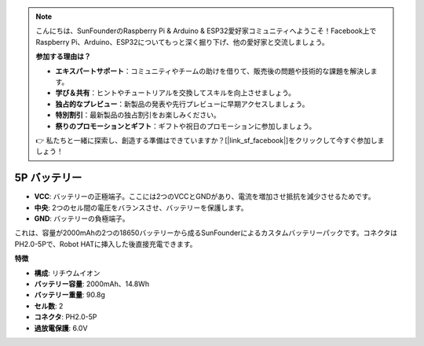 .. note::

    こんにちは、SunFounderのRaspberry Pi & Arduino & ESP32愛好家コミュニティへようこそ！Facebook上でRaspberry Pi、Arduino、ESP32についてもっと深く掘り下げ、他の愛好家と交流しましょう。

    **参加する理由は？**

    - **エキスパートサポート**：コミュニティやチームの助けを借りて、販売後の問題や技術的な課題を解決します。
    - **学び＆共有**：ヒントやチュートリアルを交換してスキルを向上させましょう。
    - **独占的なプレビュー**：新製品の発表や先行プレビューに早期アクセスしましょう。
    - **特別割引**：最新製品の独占割引をお楽しみください。
    - **祭りのプロモーションとギフト**：ギフトや祝日のプロモーションに参加しましょう。

    👉 私たちと一緒に探索し、創造する準備はできていますか？[|link_sf_facebook|]をクリックして今すぐ参加しましょう！

5P バッテリー
===================

.. image:: img/2battery.jpg
    :width: 300
    :align: center

* **VCC**: バッテリーの正極端子。ここには2つのVCCとGNDがあり、電流を増加させ抵抗を減少させるためです。
* **中央**: 2つのセル間の電圧をバランスさせ、バッテリーを保護します。
* **GND**: バッテリーの負極端子。


これは、容量が2000mAhの2つの18650バッテリーから成るSunFounderによるカスタムバッテリーパックです。コネクタはPH2.0-5Pで、Robot HATに挿入した後直接充電できます。


**特徴**

* **構成**: リチウムイオン
* **バッテリー容量**: 2000mAh、14.8Wh
* **バッテリー重量**: 90.8g
* **セル数**: 2
* **コネクタ**: PH2.0-5P
* **過放電保護**: 6.0V

